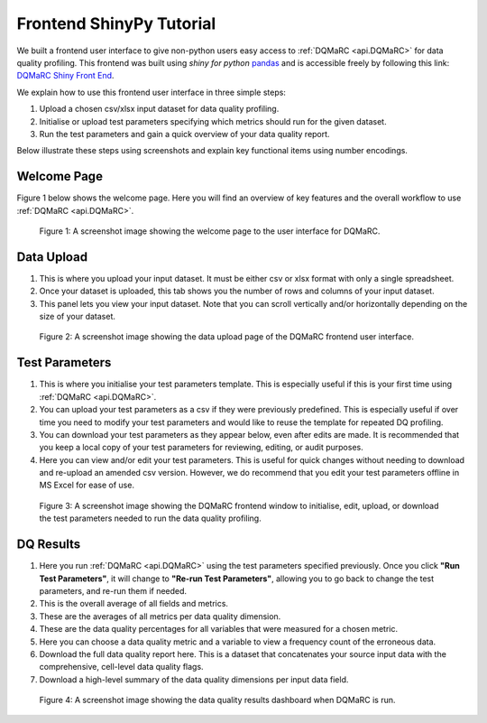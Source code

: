 .. _Frontend_Tutorial:

============================
Frontend ShinyPy Tutorial
============================

We built a frontend user interface to give non-python users easy access to :ref:`DQMaRC <api.DQMaRC>` for data quality profiling. 
This frontend was built using `shiny for python` `pandas <https://pandas.pydata.org/docs/index.html>`_ and is accessible freely by following this link: `DQMaRC Shiny Front End <https://github.com/christie-nhs-data-science/DQMaRC/blob/main/DQMaRC_ShinyLiveEditor_link>`_.

We explain how to use this frontend user interface in three simple steps:

1. Upload a chosen csv/xlsx input dataset for data quality profiling.
2. Initialise or upload test parameters specifying which metrics should run for the given dataset.
3. Run the test parameters and gain a quick overview of your data quality report. 

Below illustrate these steps using screenshots and explain key functional items using number encodings.

Welcome Page
------------
Figure 1 below shows the welcome page. Here you will find an overview of key features 
and the overall workflow to use :ref:`DQMaRC <api.DQMaRC>`. 

.. figure:: ../images/shiny1.png
  :alt: A screenshot image showing the welcome page to the user interface for DQMaRC.
  :scale: 10%

  Figure 1: A screenshot image showing the welcome page to the user interface for DQMaRC.


Data Upload
------------
1. This is where you upload your input dataset. It must be either csv or xlsx format with only a single spreadsheet.
2. Once your dataset is uploaded, this tab shows you the number of rows and columns of your input dataset.
3. This panel lets you view your input dataset. Note that you can scroll vertically and/or horizontally depending on the size of your dataset.


.. figure:: ../images/shiny2.png
  :alt: A screenshot image showing the data upload page of the DQMaRC frontend user interface.
  :scale: 18%

  Figure 2: A screenshot image showing the data upload page of the DQMaRC frontend user interface.


Test Parameters
----------------
1. This is where you initialise your test parameters template. This is especially useful if this is your first time using :ref:`DQMaRC <api.DQMaRC>`. 
2. You can upload your test parameters as a csv if they were previously predefined. This is especially useful if over time you need to modify your test parameters and would like to reuse the template for repeated DQ profiling.
3. You can download your test parameters as they appear below, even after edits are made. It is recommended that you keep a local copy of your test parameters for reviewing, editing, or audit purposes.
4. Here you can view and/or edit your test parameters. This is useful for quick changes without needing to download and re-upload an amended csv version. However, we do recommend that you edit your test parameters offline in MS Excel for ease of use.

.. figure:: ../images/shiny3.png
  :alt: A screenshot image showing the DQMaRC frontend window to initialise, edit, upload, or download the test parameters needed to run the data quality profiling.
  :scale: 20%

  Figure 3: A screenshot image showing the DQMaRC frontend window to initialise, edit, upload, or download the test parameters needed to run the data quality profiling.


DQ Results
-----------
1. Here you run :ref:`DQMaRC <api.DQMaRC>` using the test parameters specified previously. Once you click **"Run Test Parameters"**, it will change to **"Re-run Test Parameters"**, allowing you to go back to change the test parameters, and re-run them if needed.
2. This is the overall average of all fields and metrics.
3. These are the averages of all metrics per data quality dimension.
4. These are the data quality percentages for all variables that were measured for a chosen metric.
5. Here you can choose a data quality metric and a variable to view a frequency count of the erroneous data.
6. Download the full data quality report here. This is a dataset that concatenates your source input data with the comprehensive, cell-level data quality flags.
7. Download a high-level summary of the data quality dimensions per input data field.


.. figure:: ../images/shiny4.png
  :alt: A screenshot image showing the data quality results dashboard when DQMaRC is run. 
  :scale: 20%

  Figure 4: A screenshot image showing the data quality results dashboard when DQMaRC is run. 

